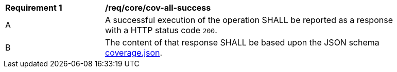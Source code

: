 [[req_core_cov-all-success]]
[width="90%",cols="2,6a"]
|===
^|*Requirement {counter:req-id}* |*/req/core/cov-all-success*
^|A |A successful execution of the operation SHALL be reported as a response with a HTTP status code `200`.
^|B |The content of that response SHALL be based upon the JSON schema link:https://raw.githubusercontent.com/opengeospatial/oapi_coverages/master/standard/openapi/schemas/coverage.json[coverage.json].
|===
